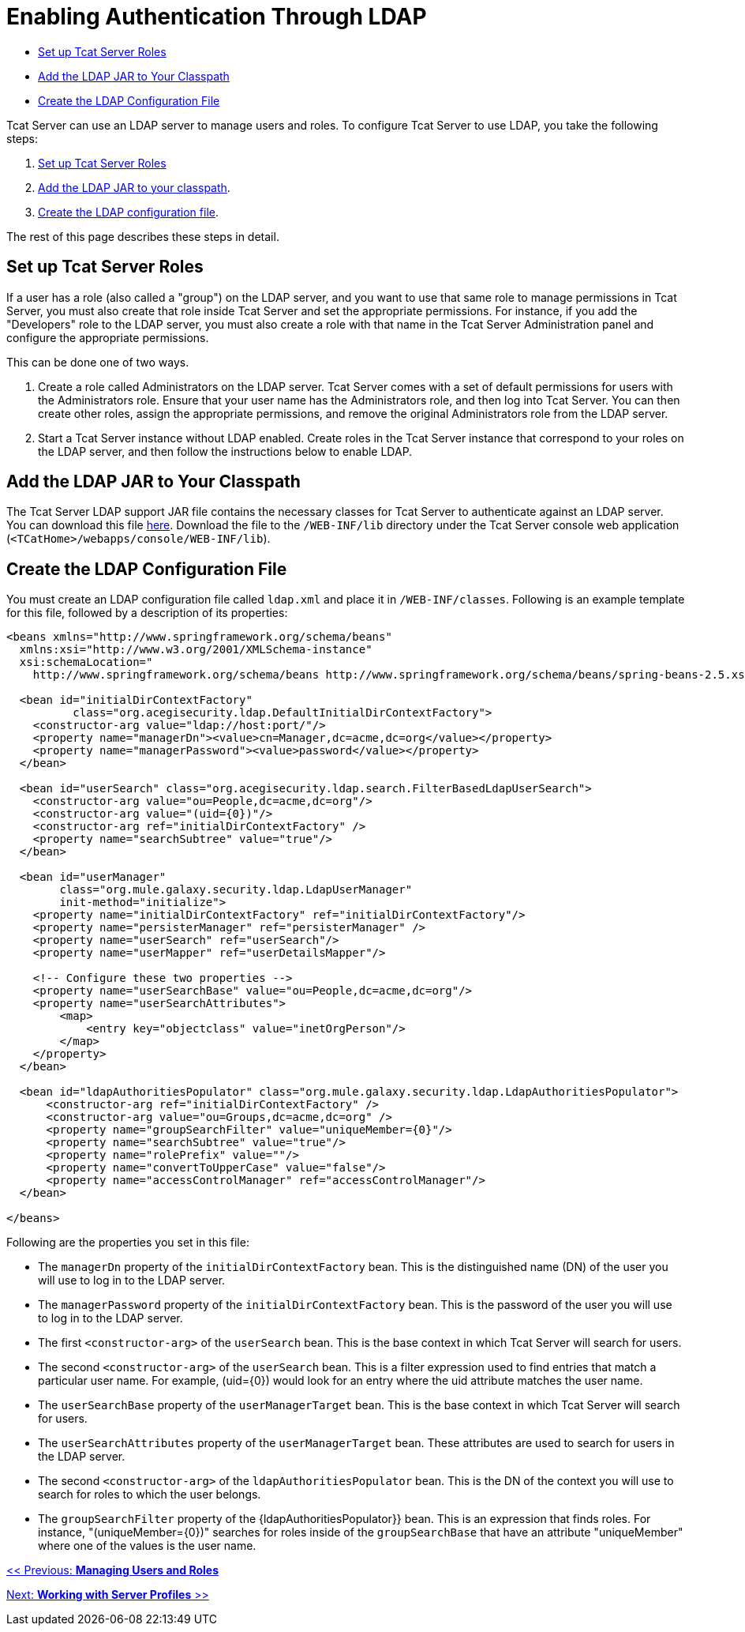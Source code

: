 = Enabling Authentication Through LDAP

* link:#EnablingAuthenticationThroughLDAP-rolesSetupTcatServerRoles[Set up Tcat Server Roles]
* link:#EnablingAuthenticationThroughLDAP-JARAddtheLDAPJARtoYourClasspath[Add the LDAP JAR to Your Classpath]
* link:#EnablingAuthenticationThroughLDAP-addCreatetheLDAPConfigurationFile[Create the LDAP Configuration File ]

Tcat Server can use an LDAP server to manage users and roles. To configure Tcat Server to use LDAP, you take the following steps:

. link:#EnablingAuthenticationThroughLDAP-roles[Set up Tcat Server Roles]
. link:#EnablingAuthenticationThroughLDAP-JAR[Add the LDAP JAR to your classpath].
. link:#EnablingAuthenticationThroughLDAP-add[Create the LDAP configuration file].

The rest of this page describes these steps in detail.

== Set up Tcat Server Roles

If a user has a role (also called a "group") on the LDAP server, and you want to use that same role to manage permissions in Tcat Server, you must also create that role inside Tcat Server and set the appropriate permissions. For instance, if you add the "Developers" role to the LDAP server, you must also create a role with that name in the Tcat Server Administration panel and configure the appropriate permissions.

This can be done one of two ways.

. Create a role called Administrators on the LDAP server. Tcat Server comes with a set of default permissions for users with the Administrators role. Ensure that your user name has the Administrators role, and then log into Tcat Server. You can then create other roles, assign the appropriate permissions, and remove the original Administrators role from the LDAP server.

. Start a Tcat Server instance without LDAP enabled. Create roles in the Tcat Server instance that correspond to your roles on the LDAP server, and then follow the instructions below to enable LDAP.

== Add the LDAP JAR to Your Classpath

The Tcat Server LDAP support JAR file contains the necessary classes for Tcat Server to authenticate against an LDAP server. You can download this file http://repository.muleforge.org/org/mule/galaxy/galaxy-ldap/2.0-M5/galaxy-ldap-2.0-M5.jar[here]. Download the file to the `/WEB-INF/lib` directory under the Tcat Server console web application (`<TCatHome>/webapps/console/WEB-INF/lib`).

== Create the LDAP Configuration File

You must create an LDAP configuration file called `ldap.xml` and place it in `/WEB-INF/classes`. Following is an example template for this file, followed by a description of its properties:

[source]
----
<beans xmlns="http://www.springframework.org/schema/beans"
  xmlns:xsi="http://www.w3.org/2001/XMLSchema-instance"
  xsi:schemaLocation="
    http://www.springframework.org/schema/beans http://www.springframework.org/schema/beans/spring-beans-2.5.xsd">
   
  <bean id="initialDirContextFactory"
          class="org.acegisecurity.ldap.DefaultInitialDirContextFactory">
    <constructor-arg value="ldap://host:port/"/>
    <property name="managerDn"><value>cn=Manager,dc=acme,dc=org</value></property>
    <property name="managerPassword"><value>password</value></property>
  </bean>
   
  <bean id="userSearch" class="org.acegisecurity.ldap.search.FilterBasedLdapUserSearch">
    <constructor-arg value="ou=People,dc=acme,dc=org"/>
    <constructor-arg value="(uid={0})"/>
    <constructor-arg ref="initialDirContextFactory" />
    <property name="searchSubtree" value="true"/>
  </bean>
   
  <bean id="userManager"
        class="org.mule.galaxy.security.ldap.LdapUserManager"
        init-method="initialize">
    <property name="initialDirContextFactory" ref="initialDirContextFactory"/>
    <property name="persisterManager" ref="persisterManager" />
    <property name="userSearch" ref="userSearch"/>
    <property name="userMapper" ref="userDetailsMapper"/>
     
    <!-- Configure these two properties -->
    <property name="userSearchBase" value="ou=People,dc=acme,dc=org"/>
    <property name="userSearchAttributes">
        <map>
            <entry key="objectclass" value="inetOrgPerson"/>
        </map>
    </property>
  </bean>
     
  <bean id="ldapAuthoritiesPopulator" class="org.mule.galaxy.security.ldap.LdapAuthoritiesPopulator">
      <constructor-arg ref="initialDirContextFactory" />
      <constructor-arg value="ou=Groups,dc=acme,dc=org" />
      <property name="groupSearchFilter" value="uniqueMember={0}"/>
      <property name="searchSubtree" value="true"/>
      <property name="rolePrefix" value=""/>
      <property name="convertToUpperCase" value="false"/>
      <property name="accessControlManager" ref="accessControlManager"/>
  </bean>
   
</beans>
----

Following are the properties you set in this file:

* The `managerDn` property of the `initialDirContextFactory` bean. This is the distinguished name (DN) of the user you will use to log in to the LDAP server.
* The `managerPassword` property of the `initialDirContextFactory` bean. This is the password of the user you will use to log in to the LDAP server.
* The first `<constructor-arg>` of the `userSearch` bean. This is the base context in which Tcat Server will search for users.
* The second `<constructor-arg>` of the `userSearch` bean. This is a filter expression used to find entries that match a particular user name. For example, (uid=\{0}) would look for an entry where the uid attribute matches the user name.
* The `userSearchBase` property of the `userManagerTarget` bean. This is the base context in which Tcat Server will search for users.
* The `userSearchAttributes` property of the `userManagerTarget` bean. These attributes are used to search for users in the LDAP server.
* The second `<constructor-arg>` of the `ldapAuthoritiesPopulator` bean. This is the DN of the context you will use to search for roles to which the user belongs.
* The `groupSearchFilter` property of the \{ldapAuthoritiesPopulator}} bean. This is an expression that finds roles. For instance, "(uniqueMember=\{0})" searches for roles inside of the `groupSearchBase` that have an attribute "uniqueMember" where one of the values is the user name.

link:/docs/display/TCAT/Managing+Users+and+Groups[<< Previous: *Managing Users and Roles*]

link:/docs/display/TCAT/Working+with+Server+Profiles[Next: *Working with Server Profiles* >>]
